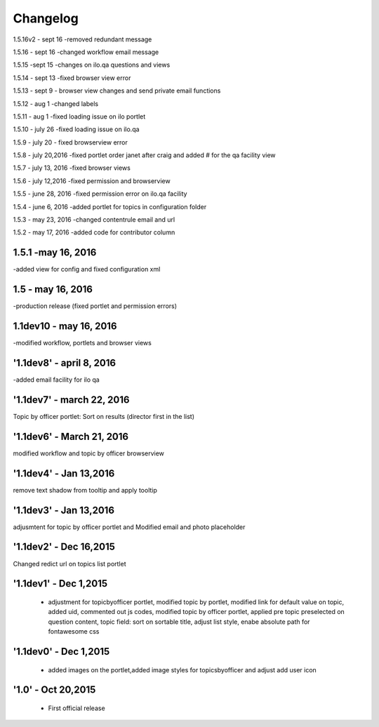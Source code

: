 Changelog
=========
1.5.16v2 - sept 16
-removed redundant message

1.5.16 - sept 16
-changed workflow email message

1.5.15 -sept 15
-changes on ilo.qa questions and views

1.5.14 - sept 13
-fixed browser view error

1.5.13 - sept 9
- browser view changes and send private email functions

1.5.12 - aug 1
-changed labels

1.5.11 - aug 1
-fixed loading issue on ilo portlet

1.5.10 - july 26
-fixed loading issue on ilo.qa

1.5.9  - july 20
- fixed browserview error

1.5.8 - july 20,2016
-fixed portlet order janet after craig and added # for the qa facility view

1.5.7 - july 13, 2016
-fixed browser views

1.5.6 - july 12,2016
-fixed permission and browserview

1.5.5 - june 28, 2016
-fixed permission error on ilo.qa facility

1.5.4 - june 6, 2016
-added portlet for topics in configuration folder

1.5.3 - may 23, 2016
-changed contentrule email and url

1.5.2 - may 17, 2016
-added code for contributor column

1.5.1 -may 16, 2016
-----
-added view for config and fixed configuration xml

1.5 - may 16, 2016
------
-production release (fixed portlet and permission errors)

1.1dev10 - may 16, 2016
------
-modified workflow, portlets and browser views

'1.1dev8' - april 8, 2016
------
-added email facility for ilo qa

'1.1dev7' - march 22, 2016
---------------------
Topic by officer portlet: Sort on results (director first in the list)

'1.1dev6' - March 21, 2016
---------------------
modified workflow and topic by officer browserview

'1.1dev4' - Jan 13,2016
---------------------
remove text shadow from tooltip and apply tooltip

'1.1dev3' - Jan 13,2016
---------------------
adjusmtent for topic by officer portlet and Modified email and photo placeholder

'1.1dev2' - Dec 16,2015
---------------------
Changed redict url on topics list portlet

'1.1dev1' - Dec 1,2015
---------------------
 - adjustment for topicbyofficer portlet, modified topic by portlet, modified link for default value on topic, added uid, commented out js codes, modified topic by officer portlet, applied pre topic preselected on question content, topic field: sort on sortable title, adjust list style, enabe absolute path for fontawesome css

'1.1dev0' - Dec 1,2015
---------------------
 - added images on the portlet,added image styles for topicsbyofficer and adjust add user icon

'1.0' - Oct 20,2015
---------------------
 - First official release
